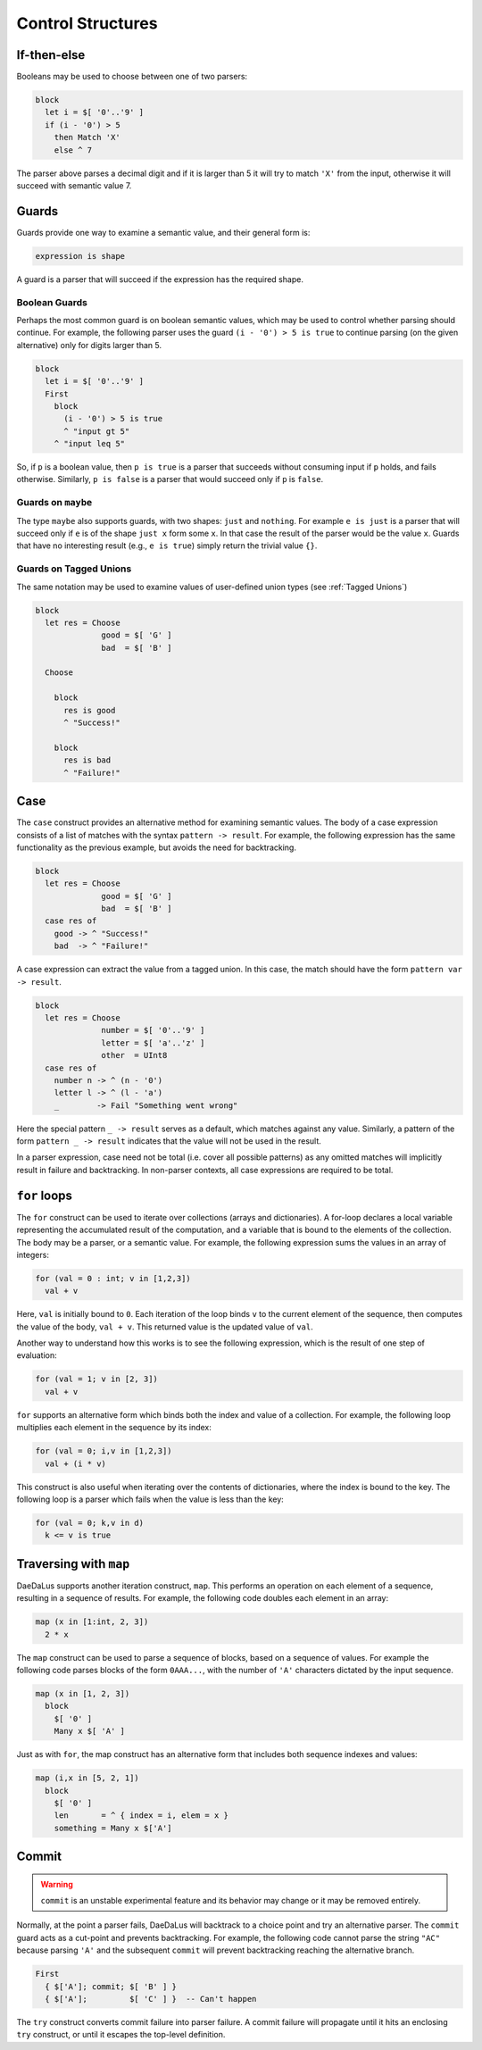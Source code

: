 Control Structures
==================

If-then-else
------------

Booleans may be used to choose between one of two parsers:

.. code-block:: DaeDaLus

  block
    let i = $[ '0'..'9' ]
    if (i - '0') > 5
      then Match 'X'
      else ^ 7

The parser above parses a decimal digit and if it is larger than 5
it will try to match ``'X'`` from the input, otherwise it will succeed
with semantic value 7.



Guards
------

Guards provide one way to examine a semantic value, and their general form is:

.. code-block:: DaeDaLus

  expression is shape

A guard is a parser that will succeed if the expression has the required shape.

Boolean Guards
^^^^^^^^^^^^^^

Perhaps the most common guard is on boolean semantic values,
which may be used to control whether parsing should continue. For example,
the following parser uses the guard ``(i - '0') > 5 is true`` to continue
parsing (on the given alternative) only for digits larger than 5.

.. code-block:: DaeDaLus

  block
    let i = $[ '0'..'9' ]
    First
      block
        (i - '0') > 5 is true
        ^ "input gt 5"
      ^ "input leq 5"

So, if ``p`` is a boolean value, then ``p is true`` is a parser that
succeeds without consuming input if ``p`` holds, and fails otherwise.
Similarly, ``p is false`` is a parser that would succeed only
if ``p`` is ``false``.


Guards on ``maybe``
^^^^^^^^^^^^^^^^^^^

The type ``maybe`` also supports guards, with two shapes:
``just`` and ``nothing``.  For example ``e is just`` is a parser that will
succeed only if ``e`` is of the shape ``just x`` form some ``x``.  In that
case the result of the parser would be the value ``x``.  Guards that have
no interesting result (e.g., ``e is true``) simply return the trivial
value ``{}``.

Guards on Tagged Unions
^^^^^^^^^^^^^^^^^^^^^^^

The same notation may be used to examine values of user-defined
union types (see :ref:`Tagged Unions`)


.. code-block:: DaeDaLus 

  block
    let res = Choose
                good = $[ 'G' ]
                bad  = $[ 'B' ]

    Choose

      block
        res is good
        ^ "Success!"

      block
        res is bad
        ^ "Failure!"



Case
----

The ``case`` construct provides an alternative method for examining semantic
values. The body of a case expression consists of a list of matches with the
syntax ``pattern -> result``. For example, the following expression has the same
functionality as the previous example, but avoids the need for backtracking. 

.. code-block:: DaeDaLus 

  block
    let res = Choose
                good = $[ 'G' ]
                bad  = $[ 'B' ]
    case res of 
      good -> ^ "Success!"
      bad  -> ^ "Failure!"

A case expression can extract the value from a tagged union. In this case, the 
match should have the form ``pattern var -> result``.

.. code-block:: DaeDaLus 

  block 
    let res = Choose 
                number = $[ '0'..'9' ]
                letter = $[ 'a'..'z' ]
                other  = UInt8
    case res of 
      number n -> ^ (n - '0')
      letter l -> ^ (l - 'a')
      _        -> Fail "Something went wrong" 

Here the special pattern ``_ -> result`` serves as a default, which matches
against any value. Similarly, a pattern of the form ``pattern _ -> result``
indicates that the value will not be used in the result.

In a parser expression, case need not be total (i.e. cover all possible
patterns) as any omitted matches will implicitly result in failure and
backtracking. In non-parser contexts, all case expressions are required to be
total. 

.. todo:: 
  It should be true that guards are just syntactic sugar for case

``for`` loops
-------------

The ``for`` construct can be used to iterate over collections (arrays
and dictionaries).  A for-loop declares a local variable representing
the accumulated result of the computation, and a variable that is
bound to the elements of the collection.  The body may be a parser, or
a semantic value.  For example, the following expression sums the
values in an array of integers:

.. code-block:: DaeDaLus 

  for (val = 0 : int; v in [1,2,3]) 
    val + v

Here, ``val`` is initially bound to ``0``. Each iteration of the loop binds
``v`` to the current element of the sequence, then computes the value of the
body, ``val + v``. This returned value is the updated value of ``val``.

Another way to understand how this works is to see the following expression,
which is the result of one step of evaluation: 

.. code-block:: DaeDaLus 

  for (val = 1; v in [2, 3]) 
    val + v

``for`` supports an alternative form which binds both the index and
value of a collection. For example, the following loop multiplies 
each element in the sequence by its index: 

.. code-block:: DaeDaLus 

  for (val = 0; i,v in [1,2,3]) 
    val + (i * v)  

This construct is also useful when iterating over the contents of
dictionaries, where the index is bound to the key.  The following
loop is a parser which fails when the value is less than the key:

.. code-block:: DaeDaLus 

  for (val = 0; k,v in d) 
    k <= v is true

Traversing with ``map``
-----------------------

DaeDaLus supports another iteration construct, ``map``. This performs an operation on each 
element of a sequence, resulting in a sequence of results. For example, the following code 
doubles each element in an array: 

.. code-block:: DaeDaLus

  map (x in [1:int, 2, 3]) 
    2 * x

The ``map`` construct can be used to parse a sequence of blocks, based on a
sequence of values. For example the following code parses blocks of the form ``0AAA...``, 
with the number of ``'A'`` characters dictated by the input sequence. 

.. code-block:: DaeDaLus 

  map (x in [1, 2, 3])
    block
      $[ '0' ]
      Many x $[ 'A' ]

Just as with ``for``, the map construct has an alternative form that includes both 
sequence indexes and values: 

.. code-block:: DaeDaLus 

  map (i,x in [5, 2, 1])
    block
      $[ '0' ]
      len       = ^ { index = i, elem = x }
      something = Many x $['A']





Commit
------

.. warning::
  ``commit`` is an unstable experimental feature and its behavior may change
  or it may be removed entirely.

Normally, at the point a parser fails, DaeDaLus will backtrack to a choice point 
and try an alternative parser. The ``commit`` guard acts as a cut-point and prevents
backtracking. For example, the following code cannot parse the string ``"AC"`` 
because parsing ``'A'`` and the subsequent ``commit`` will prevent backtracking 
reaching the alternative branch. 

.. code-block:: DaeDaLus 

  First
    { $['A']; commit; $[ 'B' ] }
    { $['A'];         $[ 'C' ] }  -- Can't happen

The ``try`` construct converts commit failure into parser failure.  A
commit failure will propagate until it hits an enclosing ``try``
construct, or until it escapes the top-level definition.

